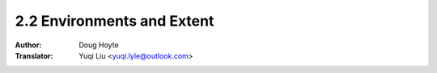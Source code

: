 .. _env_extent:

==================================
2.2 Environments and Extent
==================================

:Author: Doug Hoyte
:Translator: Yuqi Liu <yuqi.lyle@outlook.com>